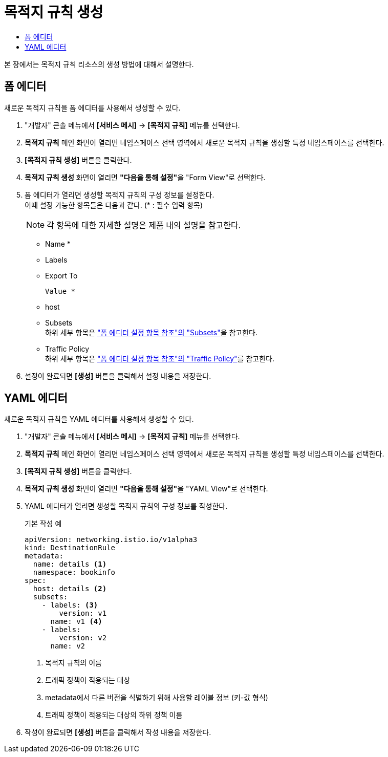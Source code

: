 = 목적지 규칙 생성
:toc:
:toc-title:

본 장에서는 목적지 규칙 리소스의 생성 방법에 대해서 설명한다.

== 폼 에디터

새로운 목적지 규칙을 폼 에디터를 사용해서 생성할 수 있다.

. "개발자" 콘솔 메뉴에서 *[서비스 메시]* -> *[목적지 규칙]* 메뉴를 선택한다.
. *목적지 규칙* 메인 화면이 열리면 네임스페이스 선택 영역에서 새로운 목적지 규칙을 생성할 특정 네임스페이스를 선택한다.
. *[목적지 규칙 생성]* 버튼을 클릭한다.
. *목적지 규칙 생성* 화면이 열리면 **"다음을 통해 설정"**을 "Form View"로 선택한다.
. 폼 에디터가 열리면 생성할 목적지 규칙의 구성 정보를 설정한다. +
이때 설정 가능한 항목들은 다음과 같다. (* : 필수 입력 항목)
+
NOTE: 각 항목에 대한 자세한 설명은 제품 내의 설명을 참고한다.

* Name *
* Labels
* Export To
+
----
Value *
----
* host
* Subsets +
하위 세부 항목은 xref:../form-set-item.adoc#Subsets["폼 에디터 설정 항목 참조"의 "Subsets"]을 참고한다.
* Traffic Policy +
하위 세부 항목은 xref:../form-set-item.adoc#TrafficPolicy["폼 에디터 설정 항목 참조"의 "Traffic Policy"]를 참고한다.
. 설정이 완료되면 *[생성]* 버튼을 클릭해서 설정 내용을 저장한다.

== YAML 에디터

새로운 목적지 규칙을 YAML 에디터를 사용해서 생성할 수 있다.

. "개발자" 콘솔 메뉴에서 *[서비스 메시]* -> *[목적지 규칙]* 메뉴를 선택한다.
. *목적지 규칙* 메인 화면이 열리면 네임스페이스 선택 영역에서 새로운 목적지 규칙을 생성할 특정 네임스페이스를 선택한다.
. *[목적지 규칙 생성]* 버튼을 클릭한다.
. *목적지 규칙 생성* 화면이 열리면 **"다음을 통해 설정"**을 "YAML View"로 선택한다.
. YAML 에디터가 열리면 생성할 목적지 규칙의 구성 정보를 작성한다.
+
.기본 작성 예
[source,yaml]
----
apiVersion: networking.istio.io/v1alpha3
kind: DestinationRule
metadata:
  name: details <1>
  namespace: bookinfo
spec:
  host: details <2>
  subsets:
    - labels: <3>
        version: v1
      name: v1 <4>
    - labels:
        version: v2
      name: v2
----
+
<1> 목적지 규칙의 이름
<2> 트래픽 정책이 적용되는 대상
<3> metadata에서 다른 버전을 식별하기 위해 사용할 레이블 정보 (키-값 형식)
<4> 트래픽 정책이 적용되는 대상의 하위 정책 이름
. 작성이 완료되면 *[생성]* 버튼을 클릭해서 작성 내용을 저장한다.